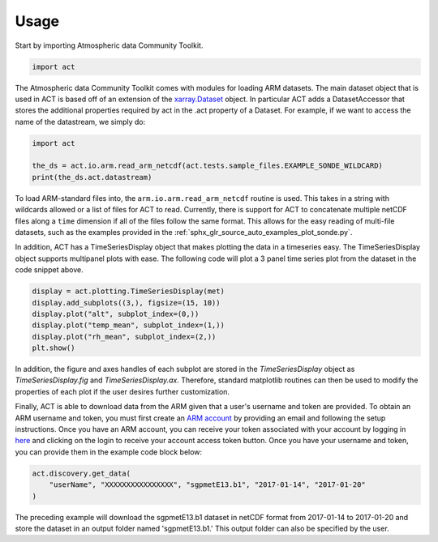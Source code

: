 =====
Usage
=====

Start by importing Atmospheric data Community Toolkit.

.. code-block:: python

    import act

The Atmospheric data Community Toolkit comes with modules for loading ARM datasets.
The main dataset object that is used in ACT is based off of an extension of
the `xarray.Dataset <http://xarray.pydata.org/en/stable/generated/xarray.Dataset.html>`_
object. In particular ACT adds a DatasetAccessor that stores the additional
properties required by act in the .act property of a Dataset. For example,
if we want to access the name of the datastream, we simply do:

.. code-block:: python

    import act

    the_ds = act.io.arm.read_arm_netcdf(act.tests.sample_files.EXAMPLE_SONDE_WILDCARD)
    print(the_ds.act.datastream)

To load ARM-standard files into, the ``arm.io.arm.read_arm_netcdf`` routine is used.
This takes in a string with wildcards allowed or a list of files for ACT to read.
Currently, there is support for ACT to concatenate multiple netCDF files along a ``time``
dimension if all of the files follow the same format. This allows for the easy
reading of multi-file datasets, such as the examples provided in the
:ref:`sphx_glr_source_auto_examples_plot_sonde.py`.

In addition, ACT has a TimeSeriesDisplay object that makes plotting the data
in a timeseries easy. The TimeSeriesDisplay object supports multipanel plots
with ease. The following code will plot a 3 panel time series plot from
the dataset in the code snippet above.

.. code-block:: python

    display = act.plotting.TimeSeriesDisplay(met)
    display.add_subplots((3,), figsize=(15, 10))
    display.plot("alt", subplot_index=(0,))
    display.plot("temp_mean", subplot_index=(1,))
    display.plot("rh_mean", subplot_index=(2,))
    plt.show()

In addition, the figure and axes handles of each subplot are stored in the
`TimeSeriesDisplay` object as `TimeSeriesDisplay.fig` and
`TimeSeriesDisplay.ax`. Therefore, standard matplotlib routines can then
be used to modify the properties of each plot if the user desires further
customization.

Finally, ACT is able to download data from the ARM given that a
user's username and token are provided. To obtain an ARM username and token,
you must first create an `ARM account <https://adc.arm.gov/armuserreg/#/new>`_
by providing an email and following the setup instructions. Once you
have an ARM account, you can receive your token associated with your account
by logging in `here <https://adc.arm.gov/armlive/>`_ and clicking on the login
to receive your account access token button. Once you have your username and
token, you can provide them in the example code block below:

.. code-block:: python

    act.discovery.get_data(
        "userName", "XXXXXXXXXXXXXXXX", "sgpmetE13.b1", "2017-01-14", "2017-01-20"
    )

The preceding example will download the sgpmetE13.b1 dataset in netCDF
format from 2017-01-14 to 2017-01-20 and store the dataset in an output
folder named 'sgpmetE13.b1.' This output folder can also be specified
by the user.
